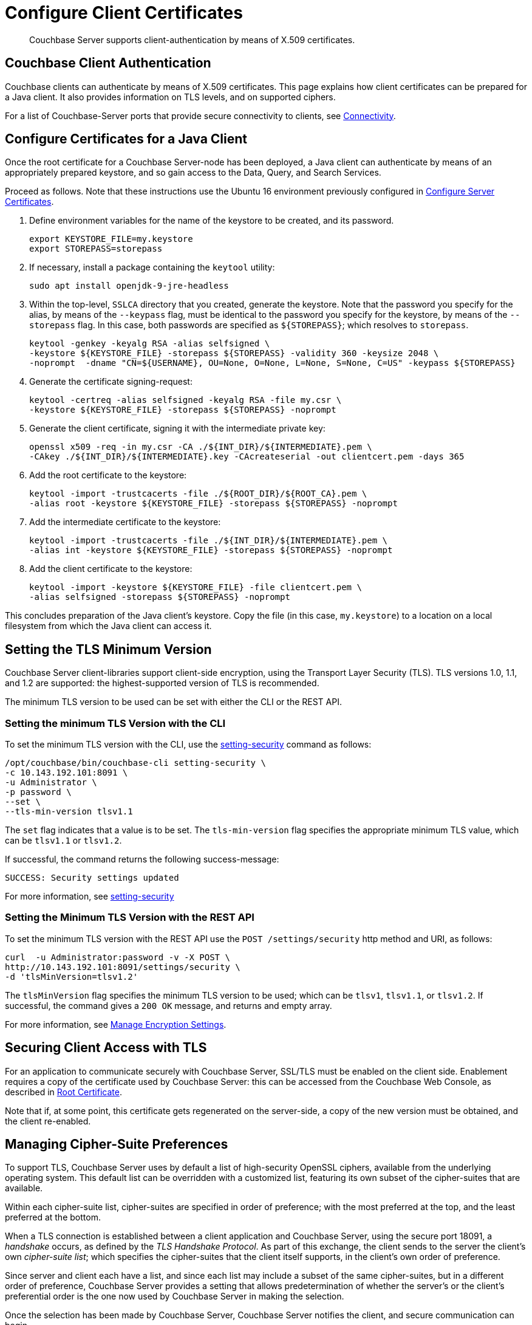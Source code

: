 = Configure Client Certificates

[abstract]
Couchbase Server supports client-authentication by means of X.509
certificates.

[#couchbase-client-authentication]
== Couchbase Client Authentication

Couchbase clients can authenticate by means of X.509 certificates. This
page explains how client certificates can be prepared for a Java client. It
also provides information on TLS levels, and on supported ciphers.

For a list of Couchbase-Server ports that provide secure connectivity to
clients, see
xref:learn:clusters-and-availability/connectivity.adoc[Connectivity].

[#cert_auth_for_java_client]
== Configure Certificates for a Java Client

Once the root certificate for a Couchbase Server-node has been deployed, a
Java client can authenticate by means of an appropriately prepared keystore,
and so gain access to the Data, Query, and Search Services.

Proceed as follows.
Note that these instructions use the Ubuntu 16 environment previously configured
in
xref:manage:manage-security/configure-server-certificates.adoc[Configure
Server Certificates].

. Define environment variables for the name of the keystore to be created, and its password.
+
[source,bash]
----
export KEYSTORE_FILE=my.keystore
export STOREPASS=storepass
----

. If necessary, install a package containing the `keytool` utility:
+
[source,bash]
----
sudo apt install openjdk-9-jre-headless
----

. Within the top-level, `SSLCA` directory that you created, generate the keystore.
Note that the password you specify for the alias, by means of the `--keypass` flag, must be identical to the password you specify for the keystore, by means of the `--storepass` flag.
In this case, both passwords are specified as `&#36;&#123;STOREPASS&#125;`; which resolves to `storepass`.
+
[source,bash]
----
keytool -genkey -keyalg RSA -alias selfsigned \
-keystore ${KEYSTORE_FILE} -storepass ${STOREPASS} -validity 360 -keysize 2048 \
-noprompt  -dname "CN=${USERNAME}, OU=None, O=None, L=None, S=None, C=US" -keypass ${STOREPASS}
----

. Generate the certificate signing-request:
+
[source,bash]
----
keytool -certreq -alias selfsigned -keyalg RSA -file my.csr \
-keystore ${KEYSTORE_FILE} -storepass ${STOREPASS} -noprompt
----

. Generate the client certificate, signing it with the intermediate private key:
+
[source,bash]
----
openssl x509 -req -in my.csr -CA ./${INT_DIR}/${INTERMEDIATE}.pem \
-CAkey ./${INT_DIR}/${INTERMEDIATE}.key -CAcreateserial -out clientcert.pem -days 365
----

. Add the root certificate to the keystore:
+
[source,bash]
----
keytool -import -trustcacerts -file ./${ROOT_DIR}/${ROOT_CA}.pem \
-alias root -keystore ${KEYSTORE_FILE} -storepass ${STOREPASS} -noprompt
----

. Add the intermediate certificate to the keystore:
+
[source,bash]
----
keytool -import -trustcacerts -file ./${INT_DIR}/${INTERMEDIATE}.pem \
-alias int -keystore ${KEYSTORE_FILE} -storepass ${STOREPASS} -noprompt
----

. Add the client certificate to the keystore:
+
[source,bash]
----
keytool -import -keystore ${KEYSTORE_FILE} -file clientcert.pem \
-alias selfsigned -storepass ${STOREPASS} -noprompt
----

This concludes preparation of the Java client's keystore.
Copy the file (in this case, `my.keystore`) to a location on a local filesystem
from which the Java client can access it.

[#working-with-supported-protocols]
== Setting the TLS Minimum Version

Couchbase Server client-libraries support client-side encryption, using the Transport Layer Security (TLS).
TLS versions 1.0, 1.1, and 1.2 are supported: the highest-supported version of TLS is recommended.

The minimum TLS version to be used can be set with either the CLI or the REST API.

[#setting-tls-version-with-the-cli]
=== Setting the minimum TLS Version with the CLI

To set the minimum TLS version with the CLI, use the xref:cli:cbcli/couchbase-cli-setting-security.adoc[setting-security] command as follows:

----
/opt/couchbase/bin/couchbase-cli setting-security \
-c 10.143.192.101:8091 \
-u Administrator \
-p password \
--set \
--tls-min-version tlsv1.1
----

The `set` flag indicates that a value is to be set.
The `tls-min-version` flag specifies the appropriate minimum TLS value, which can be `tlsv1.1` or `tlsv1.2`.

If successful, the command returns the following success-message:

----
SUCCESS: Security settings updated
----

For more information, see xref:cli:cbcli/couchbase-cli-setting-security.adoc[setting-security]

[#setting-tls-version-with-the-rest-api]
=== Setting the Minimum TLS Version with the REST API

To set the minimum TLS version with the REST API use the `POST /settings/security` http method and URI, as follows:

----
curl  -u Administrator:password -v -X POST \
http://10.143.192.101:8091/settings/security \
-d 'tlsMinVersion=tlsv1.2'
----

The `tlsMinVersion` flag specifies the minimum TLS version to be used; which can be `tlsv1`, `tlsv1.1`, or `tlsv1.2`.
If successful, the command gives a `200 OK` message, and returns and empty array.

For more information, see xref:rest-api:rest-setting-security.adoc[Manage Encryption Settings].

[#enabling-client-security]
== Securing Client Access with TLS

For an application to communicate securely with Couchbase Server, SSL/TLS must
be enabled on the client side.
Enablement requires a copy of the certificate used by Couchbase Server: this can be accessed from the Couchbase Web Console, as described in
xref:manage:manage-security/manage-security-settings.adoc#root-certificate-security-screen-display[Root
Certificate].

Note that if, at some point, this certificate gets regenerated on the server-side, a copy of the new version must be obtained, and the client re-enabled.

[#overriding-supported-ciphers]
== Managing Cipher-Suite Preferences

To support TLS, Couchbase Server uses by default a list of high-security OpenSSL ciphers, available from the underlying operating system.
This default list can be overridden with a customized list, featuring its own subset of the cipher-suites that are available.

Within each cipher-suite list, cipher-suites are specified in order of preference; with the most preferred at the top, and the least preferred at the bottom.

When a TLS connection is established between a client application and Couchbase Server, using the secure port 18091, a _handshake_ occurs, as defined by the _TLS Handshake Protocol_.
As part of this exchange, the client sends to the server the client's own _cipher-suite list_; which specifies the cipher-suites that the client itself supports, in the client's own order of preference.

Since server and client each have a list, and since each list may include a subset of the same cipher-suites, but in a different order of preference, Couchbase Server provides a setting that allows predetermination of whether the server's or the client's preferential order is the one now used by Couchbase Server in making the selection.

Once the selection has been made by Couchbase Server, Couchbase Server notifies the client, and secure communication can begin.

Cipher-suites can be managed with either the CLI or the REST API, as described below.

[#manage-ciphers-with-the-cli]
=== Manage Cipher-Suites with the CLI

To manage cipher-suites with the CLI, use the xref:cli:cbcli/couchbase-cli-setting-security.adoc[setting-security] command as follows:

----
/opt/couchbase/bin/couchbase-cli setting-security \
-c 10.143.192.101:8091 \
-u Administrator \
-p password \
--set \
--tls-honor-cipher-order 1 \
--cipher-suites TLS_RSA_WITH_AES_128_CBC_SHA,TLS_RSA_WITH_AES_256_CBC_SHA
----

The `set` parameter establishes that the command is being used to establish settings.
The `tls-honor-cipher-order` parameter-value is specified as `1`, meaning that the server's preference-order for cipher-suites will be used, rather than the preference order specified by the client.
The `cipher-suites` parameter takes a value that is a list of cipher-suites to be used for the cluster, specified in order of preference; with the most preferred at the beginning of the list, and the least and the end.

If the call is successful, the following message is displayed:

----
SUCCESS: Security settings updated
----

For more information, see the reference page for xref:cli:cbcli/couchbase-cli-setting-security.adoc[setting-security].
Note that this includes information on using the `get` parameter, in order to _retrieve_ current settings.

[#manage-ciphers-with-the-rest-api]
=== Manage Cipher-Suites with the REST API

To manage cipher-suites with the REST API, use the `GET` and `POST` methods with the `/settings/security` URI.
Establish a cipher-suite list, and specify whether to honor the server's cipher-suite ordering, as follows:

----
curl  -u Administrator:password -v -X POST \
http://10.143.192.101:8091/settings/security \
-d honorCipherOrder=true \
-d 'cipherSuites=["TLS_RSA_WITH_AES_128_CBC_SHA", "TLS_RSA_WITH_AES_256_CBC_SHA"]'
----

The `honorCipherOrder` flag is specified as `true`, meaning that the server's order of preference for cipher-suites, rather than the client's, will be used.
The value specified for the `cipherSuites` flag is a list of cipher-suites that can be used for the server, in order of preference.

If successful, the call gives `200 OK` and returns and empty array.

For more information, see xref:rest-api:rest-setting-security.adoc[Manage Encryption Settings].
Note that this contains information on using the `GET` method.

[#additional-cipher-management-options]
== Additional Cipher-Suite Management Options

To support TLS, Couchbase Server uses by default a list of high-security OpenSSL cipher-suites, available from the underlying operating system.
This default list can be overridden with a customized list, featuring its own subset of the cipher-suites that are available, specified in an administrator-determined order of preference.

The recommended way of overriding the default cipher-suite list is given above, in xref:manage:manage-security/configure-client-certificates.adoc#overriding-supported-ciphers[Managing Cipher-Suite Preferences].

Alternatively, the override can be achieved with the legacy approach of setting the `COUCHBASE_SSL_CIPHER_LIST` environment variable: this must be performed _before_ starting Couchbase Server.
The environment variable can be set in either of the following ways:

* Specify an explicit list of ciphers to be used.
For example:
+
----
COUCHBASE_SSL_CIPHER_LIST="DHE-DSS-AES128-SHA,CAMELLIA128-SHA"
----

* Specify ciphers by security-level.
For example, to specify that all ciphers in both _medium_ and _high_ categories
be used, enter the following:
+
----
COUCHBASE_SSL_CIPHER_LIST="MEDIUM,HIGH"
----

To display the ciphers available on your Linux platform for a particular security level, use the `openssl` command.
For example, to display the _high_-level ciphers, enter the following:

----
openssl ciphers -v 'HIGH'
----

To check the current value of the `COUCHBASE_SSL_CIPHER_LIST` environment variable, type `printenv` at the Linux prompt: this returns a list of all currently set environment variables.
